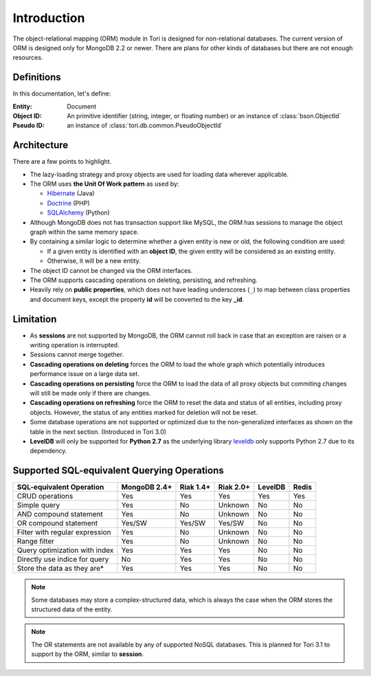 Introduction
************

The object-relational mapping (ORM) module in Tori is designed for non-relational
databases. The current version of ORM is designed only for MongoDB 2.2 or newer.
There are plans for other kinds of databases but there are not enough resources.

Definitions
===========

In this documentation, let's define:

:Entity:    Document
:Object ID: An primitive identifier (string, integer, or floating number) or an
            instance of :class:`bson.ObjectId`
:Pseudo ID: an instance of :class:`tori.db.common.PseudoObjectId`

Architecture
============

There are a few points to highlight.

* The lazy-loading strategy and proxy objects are used for loading data wherever
  applicable.
* The ORM uses **the Unit Of Work pattern** as used by:

  * `Hibernate <http://www.hibernate.org/>`_ (Java)
  * `Doctrine <http://www.doctrine-project.org/>`_ (PHP)
  * `SQLAlchemy <http://www.sqlalchemy.org/>`_ (Python)

* Although MongoDB does not has transaction support like MySQL, the ORM has
  sessions to manage the object graph within the same memory space.
* By containing a similar logic to determine whether a given entity is new or
  old, the following condition are used:

  * If a given entity is identified with an **object ID**, the given entity will
    be considered as an existing entity.
  * Otherwise, it will be a new entity.

* The object ID cannot be changed via the ORM interfaces.
* The ORM supports cascading operations on deleting, persisting, and refreshing.
* Heavily rely on **public properties**, which does not have leading underscores
  (``_``) to map between class properties and document keys, except the property
  **id** will be converted to the key **_id**.

Limitation
==========

* As **sessions** are not supported by MongoDB, the ORM cannot roll back in case
  that an exception are raisen or a writing operation is interrupted.
* Sessions cannot merge together.
* **Cascading operations on deleting** forces the ORM to load the whole graph
  which potentially introduces performance issue on a large data set.
* **Cascading operations on persisting** force the ORM to load the data of all
  proxy objects but commiting changes will still be made only if there are changes.
* **Cascading operations on refreshing** force the ORM to reset the data and
  status of all entities, including proxy objects. However, the status of any
  entities marked for deletion will not be reset.
* Some database operations are not supported or optimized due to the non-generalized
  interfaces as shown on the table in the next section. (Introduced in Tori 3.0)
* **LevelDB** will only be supported for **Python 2.7** as the underlying library
  `leveldb <https://code.google.com/p/py-leveldb/>`_ only supports Python 2.7 due
  to its dependency.

Supported SQL-equivalent Querying Operations
============================================

.. versionadded:: 3.0

=============================== ============ ========= ========= ======= =====
SQL-equivalent Operation        MongoDB 2.4+ Riak 1.4+ Riak 2.0+ LevelDB Redis
=============================== ============ ========= ========= ======= =====
CRUD operations                 Yes          Yes       Yes       Yes     Yes
Simple query                    Yes          No        Unknown   No      No
AND compound statement          Yes          No        Unknown   No      No
OR compound statement           Yes/SW       Yes/SW    Yes/SW    No      No
Filter with regular expression  Yes          No        Unknown   No      No
Range filter                    Yes          No        Unknown   No      No
Query optimization with index   Yes          Yes       Yes       No      No
Directly use indice for query   No           Yes       Yes       No      No
Store the data as they are\*    Yes          Yes       Yes       No      No
=============================== ============ ========= ========= ======= =====

.. note::

    Some databases may store a complex-structured data, which is always the case
    when the ORM stores the structured data of the entity.

.. note::

    .. versionadded:: 3.1

    The OR statements are not available by any of supported NoSQL databases.
    This is planned for Tori 3.1 to support by the ORM, similar to **session**.
